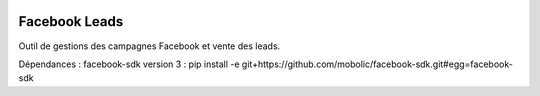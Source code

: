 .. image:: https://img.shields.io/badge/licence-AGPL--3-blue.svg
   :target: http://www.gnu.org/licenses/agpl-3.0-standalone.html
   :alt: License: AGPL-3

Facebook Leads
==============

Outil de gestions des campagnes Facebook et vente des leads.

Dépendances : facebook-sdk version 3 :
pip install -e git+https://github.com/mobolic/facebook-sdk.git#egg=facebook-sdk
